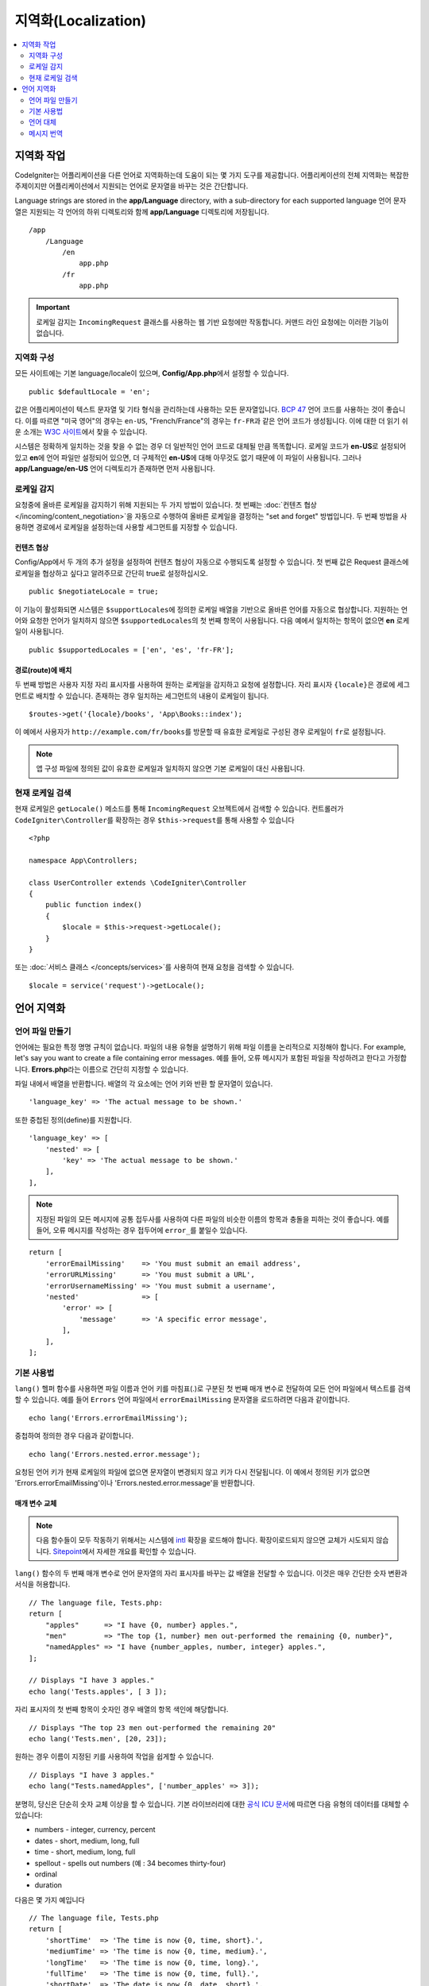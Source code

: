 ########################
지역화(Localization)
########################

.. contents::
    :local:
    :depth: 2

********************
지역화 작업
********************

CodeIgniter는 어플리케이션을 다른 언어로 지역화하는데 도움이 되는 몇 가지 도구를 제공합니다.
어플리케이션의 전체 지역화는 복잡한 주제이지만 어플리케이션에서 지원되는 언어로 문자열을 바꾸는 것은 간단합니다.

Language strings are stored in the **app/Language** directory, with a sub-directory for each supported language
언어 문자열은 지원되는 각 언어의 하위 디렉토리와 함께 **app/Language** 디렉토리에 저장됩니다.

::

    /app
        /Language
            /en
                app.php
            /fr
                app.php

.. important:: 로케일 감지는 ``IncomingRequest`` 클래스를 사용하는 웹 기반 요청에만 작동합니다. 커맨드 라인 요청에는 이러한 기능이 없습니다.

지역화 구성
======================

모든 사이트에는 기본 language/locale이 있으며, **Config/App.php**\ 에서 설정할 수 있습니다.

::

    public $defaultLocale = 'en';

값은 어플리케이션이 텍스트 문자열 및 기타 형식을 관리하는데 사용하는 모든 문자열입니다.
`BCP 47 <http://www.rfc-editor.org/rfc/bcp/bcp47.txt>`_ 언어 코드를 사용하는 것이 좋습니다.
이를 따르면 "미국 영어"의 경우는 ``en-US``, "French/France"의 경우는 ``fr-FR``\ 과 같은 언어 코드가 생성됩니다.
이에 대한 더 읽기 쉬운 소개는 `W3C 사이트  <https://www.w3.org/International/articles/language-tags/>`_\ 에서 찾을 수 있습니다.

시스템은 정확하게 일치하는 것을 찾을 수 없는 경우 더 일반적인 언어 코드로 대체될 만큼 똑똑합니다.
로케일 코드가 **en-US**\ 로 설정되어 있고 **en**\ 에 언어 파일만 설정되어 있으면, 더 구체적인 **en-US**\ 에 대해 아무것도 없기 때문에 이 파일이 사용됩니다.
그러나 **app/Language/en-US** 언어 디렉토리가 존재하면 먼저 사용됩니다.

로케일 감지
================

요청중에 올바른 로케일을 감지하기 위해 지원되는 두 가지 방법이 있습니다.
첫 번째는 :doc:`컨텐츠 협상 </incoming/content_negotiation>`\ 을 자동으로 수행하여 올바른 로케일을 결정하는 "set and forget" 방법입니다.
두 번째 방법을 사용하면 경로에서 로케일을 설정하는데 사용할 세그먼트를 지정할 수 있습니다.

컨텐츠 협상
-------------------

Config/App에서 두 개의 추가 설정을 설정하여 컨텐츠 협상이 자동으로 수행되도록 설정할 수 있습니다.
첫 번째 값은 Request 클래스에 로케일을 협상하고 싶다고 알려주므로 간단히 true로 설정하십시오.

::

    public $negotiateLocale = true;

이 기능이 활성화되면 시스템은 ``$supportLocales``\ 에 정의한 로케일 배열을 기반으로 올바른 언어를 자동으로 협상합니다.
지원하는 언어와 요청한 언어가 일치하지 않으면 ``$supportedLocales``\ 의 첫 번째 항목이 사용됩니다.
다음 예에서 일치하는 항목이 없으면 **en** 로케일이 사용됩니다.

::

    public $supportedLocales = ['en', 'es', 'fr-FR'];

경로(route)에 배치
-----------------------

두 번째 방법은 사용자 지정 자리 표시자를 사용하여 원하는 로케일을 감지하고 요청에 설정합니다.
자리 표시자 ``{locale}``\ 은 경로에 세그먼트로 배치할 수 있습니다.
존재하는 경우 일치하는 세그먼트의 내용이 로케일이 됩니다.

::

    $routes->get('{locale}/books', 'App\Books::index');

이 예에서 사용자가 ``http://example.com/fr/books``\ 를 방문할 때 유효한 로케일로 구성된 경우 로케일이 ``fr``\ 로 설정됩니다.

.. note:: 앱 구성 파일에 정의된 값이 유효한 로케일과 일치하지 않으면 기본 로케일이 대신 사용됩니다.

현재 로케일 검색
=============================

현재 로케일은 ``getLocale()`` 메소드를 통해 ``IncomingRequest`` 오브젝트에서 검색할 수 있습니다.
컨트롤러가 ``CodeIgniter\Controller``\ 를 확장하는 경우 ``$this->request``\ 를 통해 사용할 수 있습니다

::

    <?php 
    
    namespace App\Controllers;

    class UserController extends \CodeIgniter\Controller
    {
        public function index()
        {
            $locale = $this->request->getLocale();
        }
    }

또는 :doc:`서비스 클래스 </concepts/services>`\ 를 사용하여 현재 요청을 검색할 수 있습니다.

::

    $locale = service('request')->getLocale();

*********************
언어 지역화
*********************

언어 파일 만들기
=======================

언어에는 필요한 특정 명명 규칙이 없습니다.
파일의 내용 유형을 설명하기 위해 파일 이름을 논리적으로 지정해야 합니다.
For example, let's say you want to create a file containing error messages.
예를 들어, 오류 메시지가 포함된 파일을 작성하려고 한다고 가정합니다.
**Errors.php**\ 라는 이름으로 간단히 지정할 수 있습니다.

파일 내에서 배열을 반환합니다. 배열의 각 요소에는 언어 키와 반환 할 문자열이 있습니다.

::

    'language_key' => 'The actual message to be shown.'

또한 중첩된 정의(define)를 지원합니다.

::

    'language_key' => [
        'nested' => [
            'key' => 'The actual message to be shown.'
        ],
    ],

.. note:: 지정된 파일의 모든 메시지에 공통 접두사를 사용하여 다른 파일의 비슷한 이름의 항목과 충돌을 피하는 것이 좋습니다.
    예를 들어, 오류 메시지를 작성하는 경우 접두어에 ``error_``\ 를 붙일수 있습니다.

::

    return [
        'errorEmailMissing'    => 'You must submit an email address',
        'errorURLMissing'      => 'You must submit a URL',
        'errorUsernameMissing' => 'You must submit a username',
        'nested'               => [
            'error' => [
                'message'      => 'A specific error message',
            ],
        ],
    ];

기본 사용법
==============

``lang()`` 헬퍼 함수를 사용하면 파일 이름과 언어 키를 마침표(.)로 구분된 첫 번째 매개 변수로 전달하여 모든 언어 파일에서 텍스트를 검색할 수 있습니다.
예를 들어 ``Errors`` 언어 파일에서 ``errorEmailMissing`` 문자열을 로드하려면 다음과 같이합니다.

::

    echo lang('Errors.errorEmailMissing');

중첩하여 정의한 경우 다음과 같이합니다.

::

    echo lang('Errors.nested.error.message');

요청된 언어 키가 현재 로케일의 파일에 없으면 문자열이 변경되지 않고 키가 다시 전달됩니다.
이 예에서 정의된 키가 없으면 'Errors.errorEmailMissing'\ 이나 'Errors.nested.error.message'\ 을 반환합니다.

매개 변수 교체
--------------------

.. note:: 다음 함수들이 모두 작동하기 위해서는 시스템에 `intl <https://www.php.net/manual/en/book.intl.php>`_ 확장을 로드해야 합니다.
    확장이로드되지 않으면 교체가 시도되지 않습니다.
    `Sitepoint <https://www.sitepoint.com/localization-demystified-understanding-php-intl/>`_\ 에서 자세한 개요를 확인할 수 있습니다.

``lang()`` 함수의 두 번째 매개 변수로 언어 문자열의 자리 표시자를 바꾸는 값 배열을 전달할 수 있습니다.
이것은 매우 간단한 숫자 변환과 서식을 허용합니다.

::

    // The language file, Tests.php:
    return [
        "apples"      => "I have {0, number} apples.",
        "men"         => "The top {1, number} men out-performed the remaining {0, number}",
        "namedApples" => "I have {number_apples, number, integer} apples.",
    ];

    // Displays "I have 3 apples."
    echo lang('Tests.apples', [ 3 ]);

자리 표시자의 첫 번째 항목이 숫자인 경우 배열의 항목 색인에 해당합니다.

::

    // Displays "The top 23 men out-performed the remaining 20"
    echo lang('Tests.men', [20, 23]);

원하는 경우 이름이 지정된 키를 사용하여 작업을 쉽게할 수 있습니다.

::

    // Displays "I have 3 apples."
    echo lang("Tests.namedApples", ['number_apples' => 3]);

분명히, 당신은 단순히 숫자 교체 이상을 할 수 있습니다.
기본 라이브러리에 대한 `공식 ICU 문서 <https://unicode-org.github.io/icu-docs/apidoc/released/icu4c/classMessageFormat.html#details>`_\ 에 따르면 다음 유형의 데이터를 대체할 수 있습니다:

* numbers - integer, currency, percent
* dates - short, medium, long, full
* time - short, medium, long, full
* spellout - spells out numbers (예 : 34 becomes thirty-four)
* ordinal
* duration

다음은 몇 가지 예입니다

::

    // The language file, Tests.php
    return [
        'shortTime'  => 'The time is now {0, time, short}.',
        'mediumTime' => 'The time is now {0, time, medium}.',
        'longTime'   => 'The time is now {0, time, long}.',
        'fullTime'   => 'The time is now {0, time, full}.',
        'shortDate'  => 'The date is now {0, date, short}.',
        'mediumDate' => 'The date is now {0, date, medium}.',
        'longDate'   => 'The date is now {0, date, long}.',
        'fullDate'   => 'The date is now {0, date, full}.',
        'spelledOut' => '34 is {0, spellout}',
        'ordinal'    => 'The ordinal is {0, ordinal}',
        'duration'   => 'It has been {0, duration}',
    ];

    // Displays "The time is now 11:18 PM"
    echo lang('Tests.shortTime', [time()]);
    // Displays "The time is now 11:18:50 PM"
    echo lang('Tests.mediumTime', [time()]);
    // Displays "The time is now 11:19:09 PM CDT"
    echo lang('Tests.longTime', [time()]);
    // Displays "The time is now 11:19:26 PM Central Daylight Time"
    echo lang('Tests.fullTime', [time()]);

    // Displays "The date is now 8/14/16"
    echo lang('Tests.shortDate', [time()]);
    // Displays "The date is now Aug 14, 2016"
    echo lang('Tests.mediumDate', [time()]);
    // Displays "The date is now August 14, 2016"
    echo lang('Tests.longDate', [time()]);
    // Displays "The date is now Sunday, August 14, 2016"
    echo lang('Tests.fullDate', [time()]);

    // Displays "34 is thirty-four"
    echo lang('Tests.spelledOut', [34]);

    // Displays "It has been 408,676:24:35"
    echo lang('Tests.ordinal', [time()]);

조건부 교체, 복수화 등의 기능에 대한 더 나은 아이디어를 얻으려면 ``MessageFormatter`` 클래스와 기본 ICU 형식을 읽어야합니다.
이전에 제공된 두 링크 모두 사용 가능한 옵션에 대한 훌륭한 아이디어를 제공합니다.

로케일 지정
-----------------

To specify a different locale to be used when replacing parameters, you can pass the locale in as the third parameter to the ``lang()`` method.
매개 변수를 대체할 때 사용할 다른 로케일을 지정하기 위해 로케일을 ``lang()`` 메소드의 세 번째 매개 변수로 전달할 수 있습니다.

::

    // Displays "The time is now 23:21:28 GMT-5"
    echo lang('Test.longTime', [time()], 'ru-RU');

    // Displays "£7.41"
    echo lang('{price, number, currency}', ['price' => 7.41], 'en-GB');
    // Displays "$7.41"
    echo lang('{price, number, currency}', ['price' => 7.41], 'en-US');

중첩 배열
-------------

언어 파일에 중첩 배열을 사용하여 목록 등을 쉽게 사용할 수 있습니다.

::

    // Language/en/Fruit.php

    return [
        'list' => [
            'Apples',
            'Bananas',
            'Grapes',
            'Lemons',
            'Oranges',
            'Strawberries'
        ]
    ];

    // Displays "Apples, Bananas, Grapes, Lemons, Oranges, Strawberries"
    echo implode(', ', lang('Fruit.list'));

언어 대체
=================

특정 로케일에 대한 메시지 세트 (예 : ``Language/en/app.php``)가 있는 경우 해당 로케일의 언어 변형 (예 : ``Language/en-US/app.php``)을 각각 고유 폴더에 추가할 수 있습니다.

해당 로케일 변형에 대해 다르게 지역화된 메시지에만 값을 제공하면됩니다.
누락 된 메시지 정의는 기본 로케일 설정에서 자동으로 가져옵니다.

새 메시지가 프레임워크에 추가되어 아직 로케일에 맞게 번역할 기회가 없는 경우 지역화가 영어로 다시 떨어질 수 있습니다.

따라서 로케일 ``fr-CA``\ 를 사용하는 경우 지역화된 메시지는 먼저 ``Language/fr/CA``\ 에서 찾은 다음 ``Language/fr``\ 을 거쳐 ``Language/en``\ 에서 찾습니다.

메시지 번역
====================

`own repository <https://github.com/codeigniter4/translations>`_\ 에 "공식" 번역 세트가 있습니다.

해당 리포지토리를 다운로드하고 ``app``\ 의 ``Language`` 폴더에 복사합니다.
``App`` 네임스페이스가 ``app`` 폴더에 매핑되므로 통합된 번역이 자동으로 선택됩니다.

프로젝트 내에서 ``composer require codeigniter4/translations``\ 을 실행하면 번역 폴더가 적절하게 매핑되고 자동 선택되므로 composer를 통한 설치를 권장합니다.